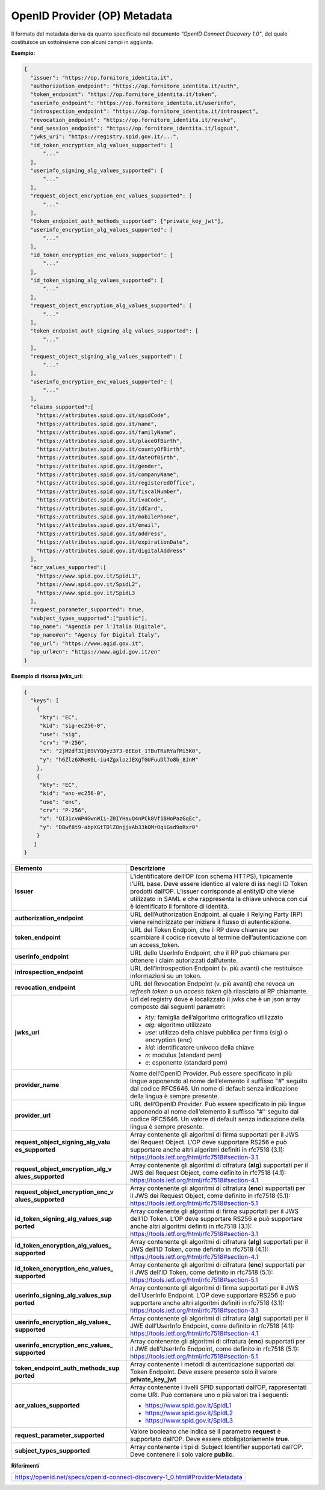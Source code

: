 OpenID Provider (OP) Metadata
=============================

Il formato del metadata deriva da quanto specificato nel documento
*"OpenID Connect Discovery 1.0"*, del quale costituisce un sottoinsieme
con alcuni campi in aggiunta.

**Esempio:**

.. code-block:: json

 {
   "issuer": "https://op.fornitore_identita.it",
   "authorization_endpoint": "https://op.fornitore_identita.it/auth",
   "token_endpoint": "https://op.fornitore_identita.it/token",
   "userinfo_endpoint": "https://op.fornitore_identita.it/userinfo",
   "introspection_endpoint": "https://op.fornitore_identita.it/introspect",
   "revocation_endpoint": "https://op.fornitore_identita.it/revoke",
   "end_session_endpoint": "https://op.fornitore_identita.it/logout",
   "jwks_uri": "https://registry.spid.gov.it/...",
   "id_token_encryption_alg_values_supported": [
       "..."
   ],
   "userinfo_signing_alg_values_supported": [
       "..."
   ],
   "request_object_encryption_enc_values_supported": [
       "..."
   ],
   "token_endpoint_auth_methods_supported": ["private_key_jwt"],
   "userinfo_encryption_alg_values_supported": [
       "..."
   ],
   "id_token_encryption_enc_values_supported": [
       "..."
   ],
   "id_token_signing_alg_values_supported": [
       "..."
   ],
   "request_object_encryption_alg_values_supported": [
       "..."
   ],
   "token_endpoint_auth_signing_alg_values_supported": [
       "..."
   ],
   "request_object_signing_alg_values_supported": [
       "..."
   ],
   "userinfo_encryption_enc_values_supported": [
       "..."
   ],
   "claims_supported":[
     "https://attributes.spid.gov.it/spidCode",
     "https://attributes.spid.gov.it/name",
     "https://attributes.spid.gov.it/familyName",
     "https://attributes.spid.gov.it/placeOfBirth",
     "https://attributes.spid.gov.it/countyOfBirth",
     "https://attributes.spid.gov.it/dateOfBirth",
     "https://attributes.spid.gov.it/gender",
     "https://attributes.spid.gov.it/companyName",
     "https://attributes.spid.gov.it/registeredOffice",
     "https://attributes.spid.gov.it/fiscalNumber",
     "https://attributes.spid.gov.it/ivaCode",
     "https://attributes.spid.gov.it/idCard",
     "https://attributes.spid.gov.it/mobilePhone",
     "https://attributes.spid.gov.it/email",
     "https://attributes.spid.gov.it/address",
     "https://attributes.spid.gov.it/expirationDate",
     "https://attributes.spid.gov.it/digitalAddress"
   ],
   "acr_values_supported":[
     "https://www.spid.gov.it/SpidL1",
     "https://www.spid.gov.it/SpidL2",
     "https://www.spid.gov.it/SpidL3
   ],
   "request_parameter_supported": true,
   "subject_types_supported":["public"],
   "op_name": "Agenzia per l'Italia Digitale",
   "op_name#en": "Agency for Digital Italy",
   "op_url": "https://www.agid.gov.it",
   "op_url#en": "https://www.agid.gov.it/en"
 }


**Esempio di risorsa jwks_uri:**

.. code-block:: json

 {
   "keys": [
     {
      "kty": "EC",
      "kid": "sig-ec256-0",
      "use": "sig",
      "crv": "P-256",
      "x": "2jM2df3IjB9VYQ0yz373-6EEot_1TBuTRaRYafMi5K0",
      "y": "h6Zlz6XReK0L-iu4ZgxlozJEXgTGUFuuDl7o8b_8JnM"
     },
     {
      "kty": "EC",
      "kid": "enc-ec256-0",
      "use": "enc",
      "crv": "P-256",
      "x": "QI31cvWP4GwnWIi-Z0IYHauQ4nPCk8Vf1BHoPazGqEc",
      "y": "DBwf8t9-abpXGtTDlZ8njjxAb33kOMrOqiGsd9oRxr0"
     }
    ]
 }

+-----------------------------------+-------------------------------------------------+
| **Elemento**                      | **Descrizione**                                 |
+-----------------------------------+-------------------------------------------------+
| **Issuer**                        | L’identificatore dell’OP (con                   |
|                                   | schema HTTPS), tipicamente l’URL                |
|                                   | base. Deve essere identico al                   |
|                                   | valore di iss negli ID Token                    |
|                                   | prodotti dall’OP. L’issuer                      |
|                                   | corrisponde al entityID che viene               |
|                                   | utilizzato in SAML e che                        |
|                                   | rappresenta la chiave univoca con               |
|                                   | cui è identificato il fornitore                 |
|                                   | di identità.                                    |
+-----------------------------------+-------------------------------------------------+
| **authorization_endpoint**        | URL dell’Authorization Endpoint,                |
|                                   | al quale il Relying Party (RP) viene            |
|                                   | reindirizzato per iniziare il                   |
|                                   | flusso di autenticazione.                       |
+-----------------------------------+-------------------------------------------------+
| **token_endpoint**                | URL del Token Endpoin, che il RP                |
|                                   | deve chiamare per scambiare il                  |
|                                   | codice ricevuto al termine                      |
|                                   | dell’autenticazione con un                      |
|                                   | access_token.                                   |
+-----------------------------------+-------------------------------------------------+
| **userinfo_endpoint**             | URL dello UserInfo Endpoint, che                |
|                                   | il RP può chiamare per ottenere i               |
|                                   | claim autorizzati dall’utente.                  |
+-----------------------------------+-------------------------------------------------+
| **introspection_endpoint**        | URL dell’Introspection Endpoint                 |
|                                   | (v. più avanti) che restituisce                 |
|                                   | informazioni su un token.                       |
+-----------------------------------+-------------------------------------------------+
| **revocation_endpoint**           | URL del Revocation Endpoint (v.                 |
|                                   | più avanti) che revoca un                       |
|                                   | *refresh token* o un *access                    |
|                                   | token* già rilasciato al RP                     |
|                                   | chiamante.                                      |
+-----------------------------------+-------------------------------------------------+
| **jwks_uri**                      | Url del registry dove è                         |
|                                   | localizzato il jwks che è un json               |
|                                   | array composto dai seguenti                     |
|                                   | parametri:                                      |
|                                   |                                                 |
|                                   | -  *kty:* famiglia dell’algoritmo               |
|                                   |    crittografico utilizzato                     |
|                                   |                                                 |
|                                   | -  *alg:* algoritmo utilizzato                  |
|                                   |                                                 |
|                                   | -  *use:* utilizzo della chiave                 |
|                                   |    pubblica per firma (sig) o                   |
|                                   |    encryption (enc)                             |
|                                   |                                                 |
|                                   | -  *kid:* identificatore univoco                |
|                                   |    della chiave                                 |
|                                   |                                                 |
|                                   | -  *n:* modulus (standard pem)                  |
|                                   |                                                 |
|                                   | -  *e:* esponente (standard pem)                |
+-----------------------------------+-------------------------------------------------+
| **provider_name**                 | Nome dell’OpenID Provider. Può                  |
|                                   | essere specificato in più lingue                |
|                                   | apponendo al nome dell’elemento                 |
|                                   | il suffisso "#" seguito dal                     |
|                                   | codice RFC5646. Un nome di                      |
|                                   | default senza indicazione della                 |
|                                   | lingua è sempre presente.                       |
+-----------------------------------+-------------------------------------------------+
| **provider_url**                  | URL dell’OpenID Provider. Può                   |
|                                   | essere specificato in più lingue                |
|                                   | apponendo al nome dell’elemento                 |
|                                   | il suffisso "#" seguito dal                     |
|                                   | codice RFC5646. Un valore di                    |
|                                   | default senza indicazione della                 |
|                                   | lingua è sempre presente.                       |
+-----------------------------------+-------------------------------------------------+
| **request_object_signing_alg_valu | Array contenente gli algoritmi di               |
| es_supported**                    | firma supportati per il JWS dei                 |
|                                   | Request Object. L’OP deve                       |
|                                   | supportare RS256 e può supportare               |
|                                   | anche altri algoritmi definiti in               |
|                                   | rfc7518 (3.1):                                  |
|                                   | https://tools.ietf.org/html/rfc7518#section-3.1 |
+-----------------------------------+-------------------------------------------------+
| **request_object_encryption_alg_v | Array contenente gli algoritmi di               |
| alues_supported**                 | cifratura (**alg**) supportati                  |
|                                   | per il JWS dei Request Object,                  |
|                                   | come definito in rfc7518 (4.1):                 |
|                                   | https://tools.ietf.org/html/rfc7518#section-4.1 |
+-----------------------------------+-------------------------------------------------+
| **request_object_encryption_enc_v | Array contenente gli algoritmi di               |
| alues_supported**                 | cifratura (**enc**) supportati                  |
|                                   | per il JWS dei Request Object,                  |
|                                   | come definito in rfc7518 (5.1):                 |
|                                   | https://tools.ietf.org/html/rfc7518#section-5.1 |
+-----------------------------------+-------------------------------------------------+
| **id_token_signing_alg_values_sup | Array contenente gli algoritmi di               |
| ported**                          | firma supportati per il JWS                     |
|                                   | dell’ID Token. L’OP deve                        |
|                                   | supportare RS256 e può supportare               |
|                                   | anche altri algoritmi definiti in               |
|                                   | rfc7518 (3.1):                                  |
|                                   | https://tools.ietf.org/html/rfc7518#section-3.1 |
+-----------------------------------+-------------------------------------------------+
| **id_token_encryption_alg_values_ | Array contenente gli algoritmi di               |
| supported**                       | cifratura (**alg**) supportati                  |
|                                   | per il JWS dell’ID Token, come                  |
|                                   | definito in rfc7518 (4.1):                      |
|                                   | https://tools.ietf.org/html/rfc7518#section-4.1 |
+-----------------------------------+-------------------------------------------------+
| **id_token_encryption_enc_values_ | Array contenente gli algoritmi di               |
| supported**                       | cifratura (**enc**) supportati                  |
|                                   | per il JWS dell’ID Token, come                  |
|                                   | definito in rfc7518 (5.1):                      |
|                                   | https://tools.ietf.org/html/rfc7518#section-5.1 |
+-----------------------------------+-------------------------------------------------+
| **userinfo_signing_alg_values_sup | Array contenente gli algoritmi di               |
| ported**                          | firma supportati per il JWS                     |
|                                   | dell’UserInfo Endpoint. L’OP deve               |
|                                   | supportare RS256 e può supportare               |
|                                   | anche altri algoritmi definiti in               |
|                                   | rfc7518 (3.1):                                  |
|                                   | https://tools.ietf.org/html/rfc7518#section-3.1 |
+-----------------------------------+-------------------------------------------------+
| **userinfo_encryption_alg_values_ | Array contenente gli algoritmi di               |
| supported**                       | cifratura (**alg**) supportati                  |
|                                   | per il JWE dell’UserInfo                        |
|                                   | Endpoint, come definito in                      |
|                                   | rfc7518 (4.1):                                  |
|                                   | https://tools.ietf.org/html/rfc7518#section-4.1 |
+-----------------------------------+-------------------------------------------------+
| **userinfo_encryption_enc_values_ | Array contenente gli algoritmi di               |
| supported**                       | cifratura (**enc**) supportati                  |
|                                   | per il JWE dell’UserInfo                        |
|                                   | Endpoint, come definito in                      |
|                                   | rfc7518 (5.1):                                  |
|                                   | https://tools.ietf.org/html/rfc7518#section-5.1 |
+-----------------------------------+-------------------------------------------------+
| **token_endpoint_auth_methods_sup | Array contenente i metodi di                    |
| ported**                          | autenticazione supportati dal                   |
|                                   | Token Endpoint. Deve essere                     |
|                                   | presente solo il valore                         |
|                                   | **private_key_jwt**                             |
+-----------------------------------+-------------------------------------------------+
| **acr_values_supported**          | Array contenente i livelli SPID                 |
|                                   | supportati dall’OP, rappresentati               |
|                                   | come URI. Può contenere uno o più               |
|                                   | valori tra i seguenti:                          |
|                                   |                                                 |
|                                   | - https://www.spid.gov.it/SpidL1                |
|                                   |                                                 |
|                                   | - https://www.spid.gov.it/SpidL2                |
|                                   |                                                 |
|                                   | - https://www.spid.gov.it/SpidL3                |
+-----------------------------------+-------------------------------------------------+
| **request_parameter_supported**   | Valore booleano che indica se il                |
|                                   | parametro **request** è                         |
|                                   | supportato dall’OP. Deve essere                 |
|                                   | obbligatoriamente **true**.                     |
+-----------------------------------+-------------------------------------------------+
| **subject_types_supported**       | Array contenente i tipi di                      |
|                                   | Subject Identifier supportati                   |
|                                   | dall’OP. Deve contenere il solo                 |
|                                   | valore **public**.                              |
+-----------------------------------+-------------------------------------------------+

**Riferimenti**

+-----------------------------------------------------------------------------+
| https://openid.net/specs/openid-connect-discovery-1_0.html#ProviderMetadata |
+-----------------------------------------------------------------------------+

.. forum_italia::
   :topic_id: 10915
   :scope: document
